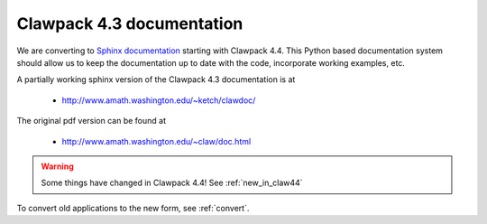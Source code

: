 
.. _claw43:

##########################
Clawpack 4.3 documentation
##########################


We are converting to  `Sphinx documentation <http://sphinx.pocoo.org/>`_
starting with Clawpack 4.4. This Python based documentation system should
allow us to keep the documentation up to date with the code, incorporate
working examples, etc.



A partially working sphinx version of the Clawpack 4.3 documentation is at

 * `<http://www.amath.washington.edu/~ketch/clawdoc/>`_

The original pdf version can be found at

 * `<http://www.amath.washington.edu/~claw/doc.html>`_

.. warning::

   Some things have changed in Clawpack 4.4!
   See :ref:`new_in_claw44`

To convert old applications to the new form, see :ref:`convert`.
